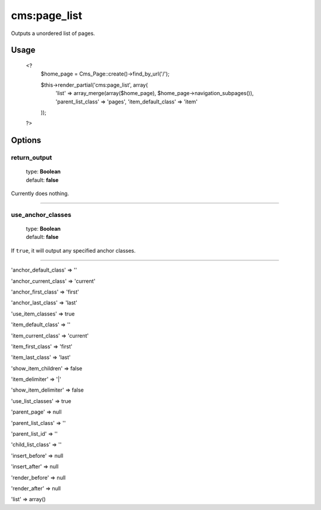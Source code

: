 =======
cms:page_list
=======

Outputs a unordered list of pages.

Usage
================
	<?
		$home_page = Cms_Page::create()->find_by_url('/');

		$this->render_partial('cms:page_list', array(
		  'list' => array_merge(array($home_page), $home_page->navigation_subpages()),
		  'parent_list_class' => 'pages',
		  'item_default_class' => 'item'
		));
	?>

Options
================

return_output
--------

    | type: **Boolean**
    | default: **false**

Currently does nothing.

*****

use_anchor_classes
--------

    | type: **Boolean**
    | default: **false**

If ``true``, it will output any specified anchor classes.

*****

'anchor_default_class' => ''

'anchor_current_class' => 'current'

'anchor_first_class' => 'first'

'anchor_last_class' => 'last'

'use_item_classes' => true

'item_default_class' => ''

'item_current_class' => 'current'

'item_first_class' => 'first'

'item_last_class' => 'last'

'show_item_children' => false

'item_delimiter' => '|'

'show_item_delimiter' => false

'use_list_classes' => true

'parent_page' => null

'parent_list_class' => ''

'parent_list_id' => ''

'child_list_class' => ''

'insert_before' => null

'insert_after' => null

'render_before' => null

'render_after' => null

'list' => array()
